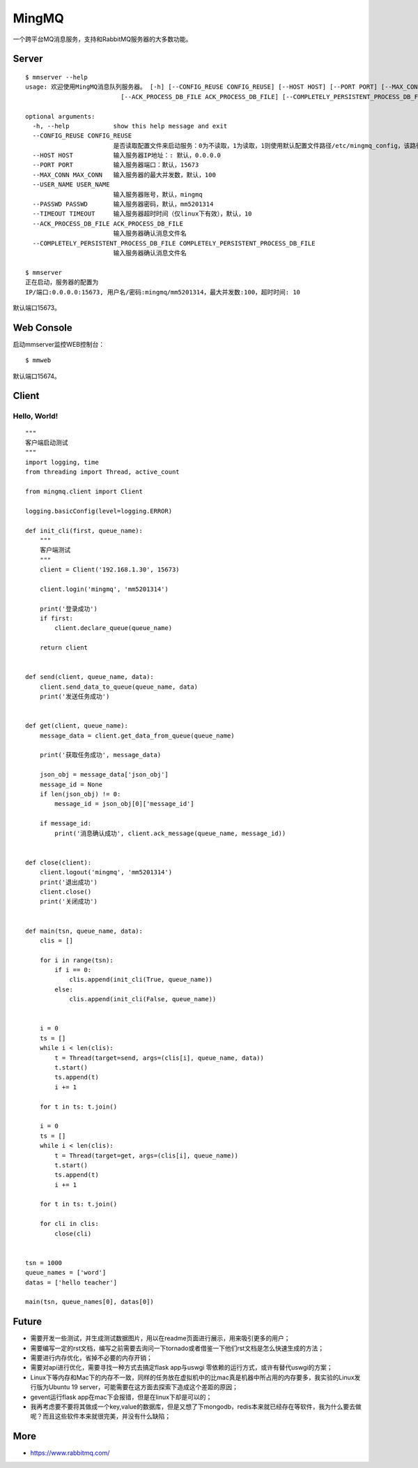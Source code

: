MingMQ
=========

一个跨平台MQ消息服务，支持和RabbitMQ服务器的大多数功能。

Server
--------

::

   $ mmserver --help
   usage: 欢迎使用MingMQ消息队列服务器。 [-h] [--CONFIG_REUSE CONFIG_REUSE] [--HOST HOST] [--PORT PORT] [--MAX_CONN MAX_CONN] [--USER_NAME USER_NAME] [--PASSWD PASSWD] [--TIMEOUT TIMEOUT]
                             [--ACK_PROCESS_DB_FILE ACK_PROCESS_DB_FILE] [--COMPLETELY_PERSISTENT_PROCESS_DB_FILE COMPLETELY_PERSISTENT_PROCESS_DB_FILE]

   optional arguments:
     -h, --help            show this help message and exit
     --CONFIG_REUSE CONFIG_REUSE
                           是否读取配置文件来启动服务：0为不读取，1为读取，1则使用默认配置文件路径/etc/mingmq_config，该路径不允许修改。
     --HOST HOST           输入服务器IP地址：: 默认，0.0.0.0
     --PORT PORT           输入服务器端口：默认，15673
     --MAX_CONN MAX_CONN   输入服务器的最大并发数，默认，100
     --USER_NAME USER_NAME
                           输入服务器账号，默认，mingmq
     --PASSWD PASSWD       输入服务器密码，默认，mm5201314
     --TIMEOUT TIMEOUT     输入服务器超时时间（仅linux下有效），默认，10
     --ACK_PROCESS_DB_FILE ACK_PROCESS_DB_FILE
                           输入服务器确认消息文件名
     --COMPLETELY_PERSISTENT_PROCESS_DB_FILE COMPLETELY_PERSISTENT_PROCESS_DB_FILE
                           输入服务器确认消息文件名

   $ mmserver
   正在启动，服务器的配置为
   IP/端口:0.0.0.0:15673, 用户名/密码:mingmq/mm5201314，最大并发数:100，超时时间: 10

默认端口15673。

Web Console
-------------

启动mmserver监控WEB控制台：

::

   $ mmweb

.. image:: ../web_console.png

默认端口15674。

Client
--------

Hello, World!
^^^^^^^^^^^^^^^

::

   """
   客户端启动测试
   """
   import logging, time
   from threading import Thread, active_count

   from mingmq.client import Client

   logging.basicConfig(level=logging.ERROR)

   def init_cli(first, queue_name):
       """
       客户端测试
       """
       client = Client('192.168.1.30', 15673)

       client.login('mingmq', 'mm5201314')

       print('登录成功')
       if first:
           client.declare_queue(queue_name)

       return client


   def send(client, queue_name, data):
       client.send_data_to_queue(queue_name, data)
       print('发送任务成功')


   def get(client, queue_name):
       message_data = client.get_data_from_queue(queue_name)

       print('获取任务成功', message_data)

       json_obj = message_data['json_obj']
       message_id = None
       if len(json_obj) != 0:
           message_id = json_obj[0]['message_id']

       if message_id:
           print('消息确认成功', client.ack_message(queue_name, message_id))


   def close(client):
       client.logout('mingmq', 'mm5201314')
       print('退出成功')
       client.close()
       print('关闭成功')


   def main(tsn, queue_name, data):
       clis = []

       for i in range(tsn):
           if i == 0:
               clis.append(init_cli(True, queue_name))
           else:
               clis.append(init_cli(False, queue_name))


       i = 0
       ts = []
       while i < len(clis):
           t = Thread(target=send, args=(clis[i], queue_name, data))
           t.start()
           ts.append(t)
           i += 1

       for t in ts: t.join()

       i = 0
       ts = []
       while i < len(clis):
           t = Thread(target=get, args=(clis[i], queue_name))
           t.start()
           ts.append(t)
           i += 1

       for t in ts: t.join()

       for cli in clis:
           close(cli)


   tsn = 1000
   queue_names = ['word']
   datas = ['hello teacher']

   main(tsn, queue_names[0], datas[0])

Future
----------

* 需要开发一些测试，并生成测试数据图片，用以在readme页面进行展示，用来吸引更多的用户；
* 需要编写一定的rst文档，编写之前需要去询问一下tornado或者借鉴一下他们rst文档是怎么快速生成的方法；
* 需要进行内存优化，省掉不必要的内存开销；
* 需要对api进行优化，需要寻找一种方式去搞定flask app与uswgi 零依赖的运行方式，或许有替代uswgi的方案；
* Linux下等内存和Mac下的内存不一致，同样的任务放在虚拟机中的比mac真是机器中所占用的内存要多，我实验的Linux发行版为Ubuntu 19 server，可能需要在这方面去探索下造成这个差距的原因；
* gevent运行flask app在mac下会报错，但是在linux下却是可以的；
* 我再考虑要不要将其做成一个key,value的数据库，但是又想了下mongodb，redis本来就已经存在等软件，我为什么要去做呢？而且这些软件本来就很完美，并没有什么缺陷；

More
-------

* https://www.rabbitmq.com/